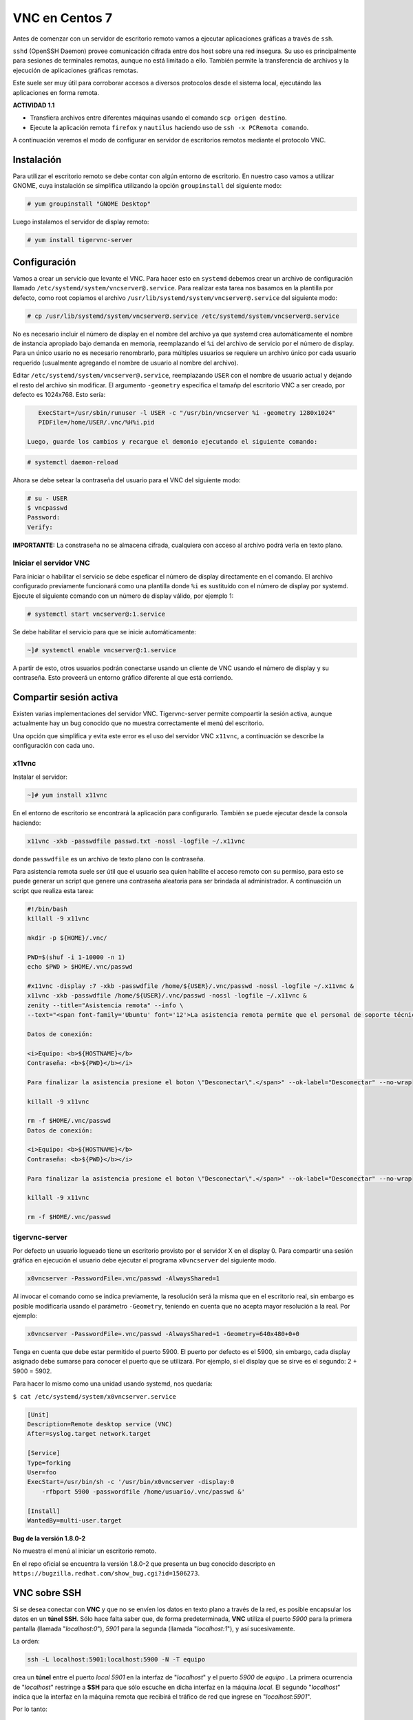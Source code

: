===============
VNC en Centos 7
===============

Antes de comenzar con un servidor de escritorio remoto vamos a ejecutar aplicaciones gráficas a través de ``ssh``. 

``sshd`` (OpenSSH Daemon) provee comunicación cifrada entre dos host sobre una red insegura. Su uso es principalmente para sesiones de terminales remotas, aunque no está limitado a ello. También permite la transferencia de archivos y la ejecución de aplicaciones gráficas remotas. 

Este suele ser muy útil para corroborar accesos a diversos protocolos desde el sistema local, ejecutándo las aplicaciones en forma remota.

**ACTIVIDAD 1.1**

- Transfiera archivos entre diferentes máquinas usando el comando ``scp origen destino``.
- Ejecute la aplicación remota ``firefox`` y ``nautilus`` haciendo uso de ``ssh -x PCRemota comando``.

A continuación veremos el modo de configurar en servidor de escritorios remotos mediante el protocolo VNC.

Instalación
-----------
Para utilizar el escritorio remoto se debe contar con algún entorno de escritorio. En nuestro caso vamos a utilizar GNOME, cuya instalación se simplifica utilizando la opción ``groupinstall`` del siguiente modo:

.. code-block:: bash

    # yum groupinstall "GNOME Desktop"

Luego instalamos el servidor de display remoto:

.. code-block:: bash

    # yum install tigervnc-server

Configuración
-------------
Vamos a crear un servicio que levante el VNC. Para hacer esto en ``systemd`` debemos crear un archivo de configuración llamado ``/etc/systemd/system/vncserver@.service``. Para realizar esta tarea nos basamos en la plantilla por defecto, como root copiamos el archivo ``/usr/lib/systemd/system/vncserver@.service`` del siguiente modo:

.. code-block:: bash

    # cp /usr/lib/systemd/system/vncserver@.service /etc/systemd/system/vncserver@.service

No es necesario incluir el número de display en el nombre del archivo ya que systemd crea automáticamente el nombre de instancia apropiado bajo demanda en memoria, reemplazando el ``%i`` del archivo de servicio por el número de display. Para un único usario no es necesario renombrarlo, para múltiples usuarios se requiere un archivo único por cada usuario requerido (usualmente agregando el nombre de usuario al nombre del archivo). 

Editar ``/etc/systemd/system/vncserver@.service``, reemplazando ``USER`` con el nombre de usuario actual y dejando el resto del archivo sin modificar. El argumento ``-geometry`` especifica el tamañp del escritorio VNC a ser creado, por defecto es 1024x768. Esto sería:

.. code-block:: bash

    ExecStart=/usr/sbin/runuser -l USER -c "/usr/bin/vncserver %i -geometry 1280x1024"
    PIDFile=/home/USER/.vnc/%H%i.pid

 Luego, guarde los cambios y recargue el demonio ejecutando el siguiente comando:

.. code-block:: bash

    # systemctl daemon-reload

Ahora se debe setear la contraseña del usuario para el VNC del siguiente modo:

.. code-block:: bash

    # su - USER
    $ vncpasswd
    Password:
    Verify:

**IMPORTANTE:** La constraseña no se almacena cifrada, cualquiera con acceso al archivo podrá verla en texto plano.

Iniciar el servidor VNC
'''''''''''''''''''''''

Para iniciar o habilitar el servicio se debe espeficar el número de display directamente en el comando. El archivo configurado previamente funcionará como una plantilla donde ``%i`` es sustituído con el número de display por systemd. Ejecute el siguiente comando con un número de display válido, por ejemplo 1:

.. code-block:: bash

    # systemctl start vncserver@:1.service

Se debe habilitar el servicio para que se inicie automáticamente:

.. code-block:: bash

    ~]# systemctl enable vncserver@:1.service

A partir de esto, otros usuarios podrán conectarse usando un cliente de VNC usando el número de display y su contraseña. Esto proveerá un entorno gráfico diferente al que está corriendo. 

Compartir sesión activa
-----------------------

Existen varias implementaciones del servidor VNC. Tigervnc-server permite compoartir la sesión activa, aunque actualmente hay un bug conocido que no muestra correctamente el menú del escritorio.

Una opción que simplifica y evita este error es el uso del servidor VNC ``x11vnc``, a continuación se describe la configuración con cada uno.

x11vnc
''''''
Instalar el servidor:

.. code-block:: bash

    ~]# yum install x11vnc

En el entorno de escritorio se encontrará la aplicación para configurarlo. También se puede ejecutar desde la consola haciendo:

.. code-block:: bash

    x11vnc -xkb -passwdfile passwd.txt -nossl -logfile ~/.x11vnc

donde ``passwdfile`` es un archivo de texto plano con la contraseña.

Para asistencia remota suele ser útil que el usuario sea quien habilite el acceso remoto con su permiso, para esto se puede generar un script que genere una contraseña aleatoria para ser brindada al administrador. A continuación un script que realiza esta tarea:

.. code-block:: bash

    #!/bin/bash
    killall -9 x11vnc

    mkdir -p ${HOME}/.vnc/

    PWD=$(shuf -i 1-10000 -n 1)
    echo $PWD > $HOME/.vnc/passwd

    #x11vnc -display :7 -xkb -passwdfile /home/${USER}/.vnc/passwd -nossl -logfile ~/.x11vnc &
    x11vnc -xkb -passwdfile /home/${USER}/.vnc/passwd -nossl -logfile ~/.x11vnc &
    zenity --title="Asistencia remota" --info \
    --text="<span font-family='Ubuntu' font='12'>La asistencia remota permite que el personal de soporte técnico se conecte a su equipo.

    Datos de conexión:

    <i>Equipo: <b>${HOSTNAME}</b>
    Contraseña: <b>${PWD}</b></i>

    Para finalizar la asistencia presione el boton \"Desconectar\".</span>" --ok-label="Desconectar" --no-wrap

    killall -9 x11vnc

    rm -f $HOME/.vnc/passwd
    Datos de conexión:

    <i>Equipo: <b>${HOSTNAME}</b>
    Contraseña: <b>${PWD}</b></i>

    Para finalizar la asistencia presione el boton \"Desconectar\".</span>" --ok-label="Desconectar" --no-wrap

    killall -9 x11vnc

    rm -f $HOME/.vnc/passwd

tigervnc-server
'''''''''''''''

Por defecto un usuario logueado tiene un escritorio provisto por el servidor X en el display 0. Para compartir una sesión gráfica en ejecución el usuario debe ejecutar el programa ``x0vncserver`` del siguiente modo.

.. code-block:: bash

    x0vncserver -PasswordFile=.vnc/passwd -AlwaysShared=1

Al invocar el comando como se indica previamente, la resolución será la misma que en el escritorio real, sin embargo es posible modificarla usando el parámetro ``-Geometry``, teniendo en cuenta que no acepta mayor resolución a la real. Por ejemplo:

.. code-block:: bash

    x0vncserver -PasswordFile=.vnc/passwd -AlwaysShared=1 -Geometry=640x480+0+0

Tenga en cuenta que debe estar permitido el puerto 5900. El puerto por defecto es el 5900, sin embargo, cada display asignado debe sumarse para conocer el puerto que se utilizará. Por ejemplo, si el display que se sirve es el segundo: 2 + 5900 = 5902.

Para hacer lo mismo como una unidad usando systemd, nos quedaría:

``$ cat /etc/systemd/system/x0vncserver.service``

.. code-block:: bash

    [Unit]
    Description=Remote desktop service (VNC)
    After=syslog.target network.target

    [Service]
    Type=forking
    User=foo
    ExecStart=/usr/bin/sh -c '/usr/bin/x0vncserver -display:0 
        -rfbport 5900 -passwordfile /home/usuario/.vnc/passwd &'

    [Install]
    WantedBy=multi-user.target

**Bug de la versión 1.8.0-2**

No muestra el menú al iniciar un escritorio remoto.

En el repo oficial se encuentra la versión 1.8.0-2 que presenta un bug conocido descripto en
``https://bugzilla.redhat.com/show_bug.cgi?id=1506273``.

VNC sobre SSH
-------------

Si se desea conectar con **VNC** y que no se envíen los datos en texto plano a través de la red, es posible encapsular los datos en un **túnel SSH**. Sólo hace falta saber que, de forma predeterminada, **VNC** utiliza el puerto *5900* para la primera pantalla (llamada "*localhost:0*"), *5901* para la segunda (llamada "*localhost:1*"), y así sucesivamente.

La orden:

.. code-block:: bash

	ssh -L localhost:5901:localhost:5900 -N -T equipo

crea un **túnel** entre el puerto *local 5901* en la interfaz de "*localhost*" y el puerto *5900* de *equipo* . La primera ocurrencia de "*localhost*" restringe a **SSH** para que sólo escuche en dicha interfaz en la máquina *local*. El segundo "*localhost*" indica que la interfaz en la máquina remota que recibirá el tráfico de red que ingrese en "*localhost:5901*".

Por lo tanto:

.. code-block:: bash

	vncviewer localhost:1

conectará el cliente **VNC** a la pantalla remota aún cuando indique el nombre de la máquina local.

Cuando cierre la sesión **VNC**, también se debe cerrar el **túnel** saliendo de la sesión **SSH** correspondiente.






Bibliografía
------------

Red Hat Enterprise Linux 7 System Administrator's Guide
